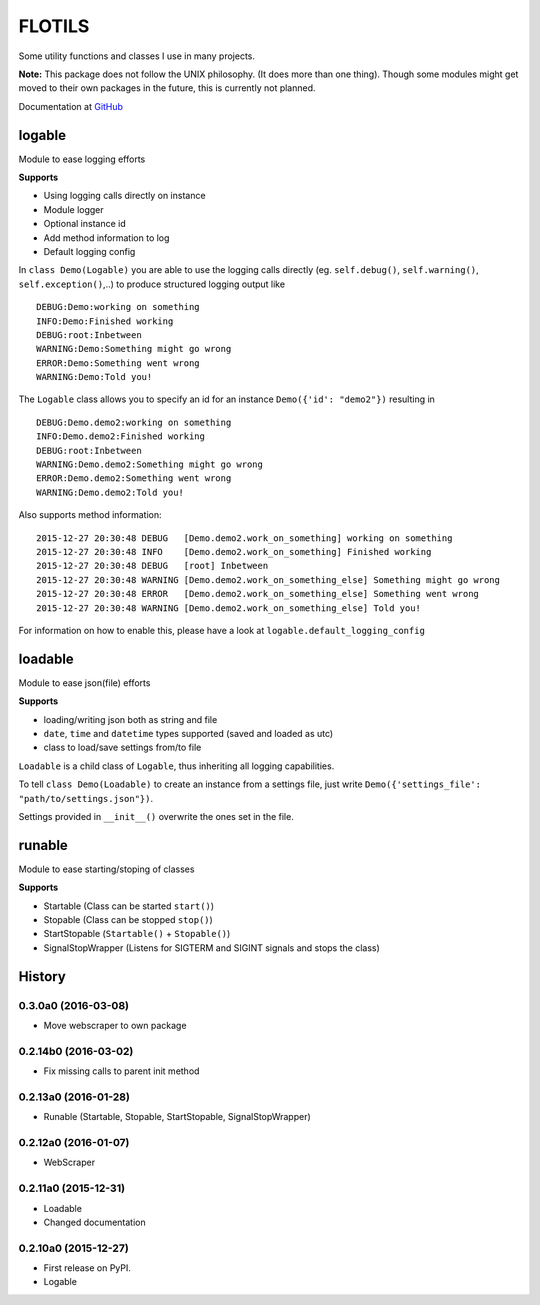 FLOTILS
#######

Some utility functions and classes I use in many projects.

.. image:: https://img.shields.io/pypi/v/flotils.svg   
    :target: https://pypi.python.org/pypi/flotils

.. image:: https://img.shields.io/pypi/l/flotils.svg   
    :target: https://pypi.python.org/pypi/flotils

.. image:: https://img.shields.io/pypi/dm/flotils.svg   
    :target: https://pypi.python.org/pypi/flotils

**Note:** This package does not follow the UNIX philosophy. (It does more than
one thing).
Though some modules might get moved to their own packages in the future,
this is currently not planned.

Documentation at
`GitHub <https://github.com/the01/python-flotils/tree/master/docs>`_

logable
=======
Module to ease logging efforts

**Supports**

* Using logging calls directly on instance
* Module logger
* Optional instance id
* Add method information to log
* Default logging config

In ``class Demo(Logable)`` you are able to use the logging calls directly
(eg. ``self.debug()``, ``self.warning()``, ``self.exception()``,..) to produce 
structured logging output like

::

 DEBUG:Demo:working on something
 INFO:Demo:Finished working
 DEBUG:root:Inbetween
 WARNING:Demo:Something might go wrong
 ERROR:Demo:Something went wrong
 WARNING:Demo:Told you!

The ``Logable`` class allows you to specify an id for an instance 
``Demo({'id': "demo2"})`` resulting in

::

 DEBUG:Demo.demo2:working on something
 INFO:Demo.demo2:Finished working
 DEBUG:root:Inbetween
 WARNING:Demo.demo2:Something might go wrong
 ERROR:Demo.demo2:Something went wrong
 WARNING:Demo.demo2:Told you!

Also supports method information:

::

 2015-12-27 20:30:48 DEBUG   [Demo.demo2.work_on_something] working on something
 2015-12-27 20:30:48 INFO    [Demo.demo2.work_on_something] Finished working
 2015-12-27 20:30:48 DEBUG   [root] Inbetween
 2015-12-27 20:30:48 WARNING [Demo.demo2.work_on_something_else] Something might go wrong
 2015-12-27 20:30:48 ERROR   [Demo.demo2.work_on_something_else] Something went wrong
 2015-12-27 20:30:48 WARNING [Demo.demo2.work_on_something_else] Told you!

For information on how to enable this, please have a look at
``logable.default_logging_config``


loadable
========
Module to ease json(file) efforts

**Supports**

* loading/writing json both as string and file
* ``date``, ``time`` and ``datetime`` types supported (saved and loaded as utc)
* class to load/save settings from/to file

``Loadable`` is a child class of ``Logable``, thus inheriting all logging
capabilities.

To tell ``class Demo(Loadable)`` to create an instance from a settings file,
just write ``Demo({'settings_file': "path/to/settings.json"})``.

Settings provided in ``__init__()`` overwrite the ones set in the file.


runable
=======
Module to ease starting/stoping of classes

**Supports**

* Startable (Class can be started ``start()``) 
* Stopable (Class can be stopped ``stop()``)
* StartStopable (``Startable()`` + ``Stopable()``)
* SignalStopWrapper (Listens for SIGTERM and SIGINT signals and stops the class)


.. :changelog:

History
=======

0.3.0a0 (2016-03-08)
---------------------

* Move webscraper to own package


0.2.14b0 (2016-03-02)
---------------------

* Fix missing calls to parent init method


0.2.13a0 (2016-01-28)
---------------------

* Runable (Startable, Stopable, StartStopable, SignalStopWrapper)


0.2.12a0 (2016-01-07)
---------------------

* WebScraper


0.2.11a0 (2015-12-31)
---------------------

* Loadable
* Changed documentation


0.2.10a0 (2015-12-27)
---------------------

* First release on PyPI.
* Logable


